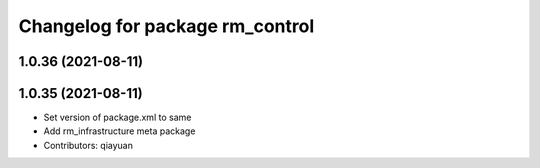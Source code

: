 ^^^^^^^^^^^^^^^^^^^^^^^^^^^^^^^^^^^^^^^
Changelog for package rm_control
^^^^^^^^^^^^^^^^^^^^^^^^^^^^^^^^^^^^^^^

1.0.36 (2021-08-11)
-------------------

1.0.35 (2021-08-11)
-------------------
* Set version of package.xml to same
* Add rm_infrastructure meta package
* Contributors: qiayuan
